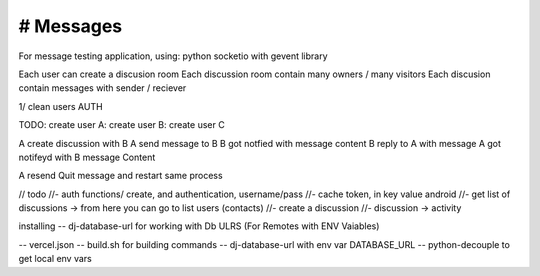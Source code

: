 # Messages
######################
For message testing application, using: python socketio with gevent library 


Each user can create a discusion room
Each discussion room contain many owners / many visitors
Each discusion contain messages with sender / reciever

1/ clean users AUTH

TODO:
create user A:
create user B:
create user C

A create discussion with B
A send message to B
B got notfied with message content
B reply to A with message
A got notifeyd with B message Content

A resend Quit message and restart same process
 

// todo
//- auth functions/ create, and authentication, username/pass
//- cache token, in key value android
//- get list of discussions -> from here you can go to list users (contacts)
//- create a discussion
//- discussion -> activity



installing
-- dj-database-url for working with Db ULRS (For Remotes with ENV Vaiables)

-- vercel.json
-- build.sh for building commands 
-- dj-database-url with env var DATABASE_URL
-- python-decouple to get local env vars